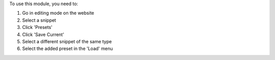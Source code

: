 To use this module, you need to:

#. Go in editing mode on the website
#. Select a snippet
#. Click 'Presets'
#. Click 'Save Current'
#. Select a different snippet of the same type
#. Select the added preset in the 'Load' menu
